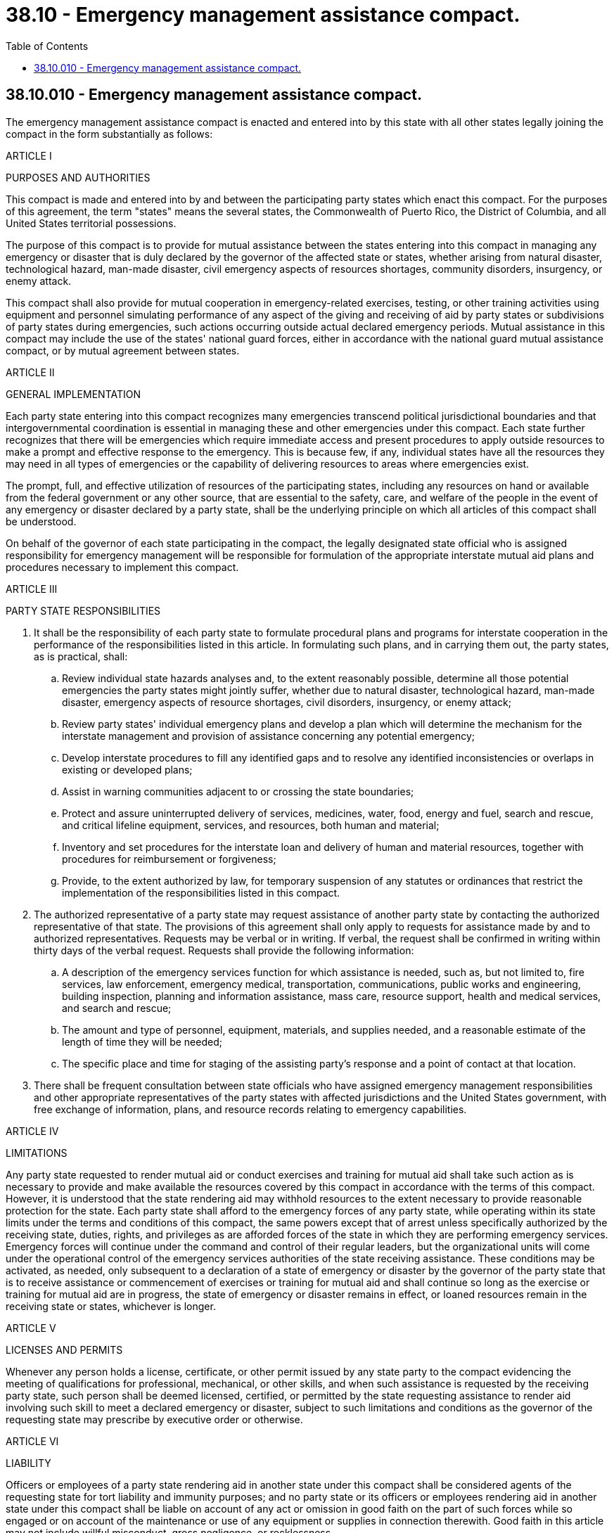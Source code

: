 = 38.10 - Emergency management assistance compact.
:toc:

== 38.10.010 - Emergency management assistance compact.
The emergency management assistance compact is enacted and entered into by this state with all other states legally joining the compact in the form substantially as follows:

ARTICLE I

PURPOSES AND AUTHORITIES

This compact is made and entered into by and between the participating party states which enact this compact. For the purposes of this agreement, the term "states" means the several states, the Commonwealth of Puerto Rico, the District of Columbia, and all United States territorial possessions.

The purpose of this compact is to provide for mutual assistance between the states entering into this compact in managing any emergency or disaster that is duly declared by the governor of the affected state or states, whether arising from natural disaster, technological hazard, man-made disaster, civil emergency aspects of resources shortages, community disorders, insurgency, or enemy attack.

This compact shall also provide for mutual cooperation in emergency-related exercises, testing, or other training activities using equipment and personnel simulating performance of any aspect of the giving and receiving of aid by party states or subdivisions of party states during emergencies, such actions occurring outside actual declared emergency periods. Mutual assistance in this compact may include the use of the states' national guard forces, either in accordance with the national guard mutual assistance compact, or by mutual agreement between states.

ARTICLE II

GENERAL IMPLEMENTATION

Each party state entering into this compact recognizes many emergencies transcend political jurisdictional boundaries and that intergovernmental coordination is essential in managing these and other emergencies under this compact. Each state further recognizes that there will be emergencies which require immediate access and present procedures to apply outside resources to make a prompt and effective response to the emergency. This is because few, if any, individual states have all the resources they may need in all types of emergencies or the capability of delivering resources to areas where emergencies exist.

The prompt, full, and effective utilization of resources of the participating states, including any resources on hand or available from the federal government or any other source, that are essential to the safety, care, and welfare of the people in the event of any emergency or disaster declared by a party state, shall be the underlying principle on which all articles of this compact shall be understood.

On behalf of the governor of each state participating in the compact, the legally designated state official who is assigned responsibility for emergency management will be responsible for formulation of the appropriate interstate mutual aid plans and procedures necessary to implement this compact.

ARTICLE III

PARTY STATE RESPONSIBILITIES

. It shall be the responsibility of each party state to formulate procedural plans and programs for interstate cooperation in the performance of the responsibilities listed in this article. In formulating such plans, and in carrying them out, the party states, as is practical, shall:

.. Review individual state hazards analyses and, to the extent reasonably possible, determine all those potential emergencies the party states might jointly suffer, whether due to natural disaster, technological hazard, man-made disaster, emergency aspects of resource shortages, civil disorders, insurgency, or enemy attack;

.. Review party states' individual emergency plans and develop a plan which will determine the mechanism for the interstate management and provision of assistance concerning any potential emergency;

.. Develop interstate procedures to fill any identified gaps and to resolve any identified inconsistencies or overlaps in existing or developed plans;

.. Assist in warning communities adjacent to or crossing the state boundaries;

.. Protect and assure uninterrupted delivery of services, medicines, water, food, energy and fuel, search and rescue, and critical lifeline equipment, services, and resources, both human and material;

.. Inventory and set procedures for the interstate loan and delivery of human and material resources, together with procedures for reimbursement or forgiveness;

.. Provide, to the extent authorized by law, for temporary suspension of any statutes or ordinances that restrict the implementation of the responsibilities listed in this compact.

. The authorized representative of a party state may request assistance of another party state by contacting the authorized representative of that state. The provisions of this agreement shall only apply to requests for assistance made by and to authorized representatives. Requests may be verbal or in writing. If verbal, the request shall be confirmed in writing within thirty days of the verbal request. Requests shall provide the following information:

.. A description of the emergency services function for which assistance is needed, such as, but not limited to, fire services, law enforcement, emergency medical, transportation, communications, public works and engineering, building inspection, planning and information assistance, mass care, resource support, health and medical services, and search and rescue;

.. The amount and type of personnel, equipment, materials, and supplies needed, and a reasonable estimate of the length of time they will be needed;

.. The specific place and time for staging of the assisting party's response and a point of contact at that location.

. There shall be frequent consultation between state officials who have assigned emergency management responsibilities and other appropriate representatives of the party states with affected jurisdictions and the United States government, with free exchange of information, plans, and resource records relating to emergency capabilities.

ARTICLE IV

LIMITATIONS

Any party state requested to render mutual aid or conduct exercises and training for mutual aid shall take such action as is necessary to provide and make available the resources covered by this compact in accordance with the terms of this compact. However, it is understood that the state rendering aid may withhold resources to the extent necessary to provide reasonable protection for the state. Each party state shall afford to the emergency forces of any party state, while operating within its state limits under the terms and conditions of this compact, the same powers except that of arrest unless specifically authorized by the receiving state, duties, rights, and privileges as are afforded forces of the state in which they are performing emergency services. Emergency forces will continue under the command and control of their regular leaders, but the organizational units will come under the operational control of the emergency services authorities of the state receiving assistance. These conditions may be activated, as needed, only subsequent to a declaration of a state of emergency or disaster by the governor of the party state that is to receive assistance or commencement of exercises or training for mutual aid and shall continue so long as the exercise or training for mutual aid are in progress, the state of emergency or disaster remains in effect, or loaned resources remain in the receiving state or states, whichever is longer.

ARTICLE V

LICENSES AND PERMITS

Whenever any person holds a license, certificate, or other permit issued by any state party to the compact evidencing the meeting of qualifications for professional, mechanical, or other skills, and when such assistance is requested by the receiving party state, such person shall be deemed licensed, certified, or permitted by the state requesting assistance to render aid involving such skill to meet a declared emergency or disaster, subject to such limitations and conditions as the governor of the requesting state may prescribe by executive order or otherwise.

ARTICLE VI

LIABILITY

Officers or employees of a party state rendering aid in another state under this compact shall be considered agents of the requesting state for tort liability and immunity purposes; and no party state or its officers or employees rendering aid in another state under this compact shall be liable on account of any act or omission in good faith on the part of such forces while so engaged or on account of the maintenance or use of any equipment or supplies in connection therewith. Good faith in this article may not include willful misconduct, gross negligence, or recklessness.

ARTICLE VII

SUPPLEMENTARY AGREEMENTS

Inasmuch as it is probable that the pattern and detail of the machinery for mutual aid among two or more states may differ from that among the states that are party to this compact, this instrument contains elements of a broad base common to all states, and nothing in this compact shall preclude any state from entering into supplementary agreements with another state or affect any other agreements already in force between states. Supplementary agreements may comprehend, but shall not be limited to, provisions for evacuation and reception of injured and other persons and the exchange of medical, fire, police, public utility, reconnaissance, welfare, transportation and communications personnel, and equipment and supplies.

ARTICLE VIII

COMPENSATION

Each party state shall provide for payment of compensation and death benefits to injured members of the emergency forces of that state and representatives of deceased members of such forces in case such members sustain injuries or are killed while rendering aid under this compact, in the same manner and on the same terms as if the injury or death were sustained within their own state.

ARTICLE IX

REIMBURSEMENT

Any party state rendering aid in another state under this compact shall be reimbursed by the party state receiving the aid for any loss or damage to or expense incurred in the operation of any equipment and the provision of any service in answering a request for aid and for the costs incurred in connection with the requests. However, any aiding party state may assume in whole or in part the loss, damage, expense, or other cost, or may loan equipment or donate services to the receiving party state without charge or cost; and any two or more party states may enter into supplementary agreements establishing a different allocation of costs among those states. Article VIII expenses may not be reimbursable under this article.

ARTICLE X

EVACUATION

Plans for the orderly evacuation and interstate reception of portions of the civilian population as the result of any emergency or disaster of sufficient proportions to so warrant, shall be worked out and maintained between the party states and the emergency management/services directors of the various jurisdictions where any type of incident requiring evacuation might occur. The plans shall be put into effect by request of the state from which evacuees come and shall include the manner of transporting evacuees, the number of evacuees to be received in different areas, the manner in which food, clothing, housing, and medical care will be provided, the registration of evacuees, the providing of facilities for the notification of relatives or friends, and the forwarding of evacuees to other areas or the bringing in of additional materials, supplies, and all other relevant factors. Plans shall provide that the party state receiving evacuees and the party state from which the evacuees come shall mutually agree as to reimbursement of out-of-pocket expenses incurred in receiving and caring for the evacuees, for expenditures for transportation, food, clothing, medicines and medical care, and like items. Expenditures shall be reimbursed as agreed by the party state from which the evacuees come. After the termination of the emergency or disaster, the party state from which the evacuees come shall assume the responsibility for the ultimate support of repatriation of the evacuees.

ARTICLE XI

IMPLEMENTATION

. This compact shall become operative immediately upon its enactment into law by any two states. After the first enactment, this compact shall become effective as to any other state upon its enactment by such state.

. Any party state may withdraw from this compact by enacting a statute repealing the compact, but no withdrawal may take effect until thirty days after the governor of the withdrawing state has given notice in writing of the withdrawal to the governors of all other party states. This action may not relieve the withdrawing state from obligations assumed under this compact before the effective date of withdrawal.

. Duly authenticated copies of this compact and such supplementary agreements as may be entered into shall, at the time of their approval, be deposited with each of the party states, and with the federal emergency management agency and other appropriate agencies of the United States government.

ARTICLE XII

ADDITIONAL PROVISIONS

Nothing in this compact shall authorize or permit the use of military force by the national guard of a state at any place outside that state in any emergency for which the president is authorized by law to call into federal service the militia, or for any purpose for which the use of the army or the air force would in the absence of express statutory authorization be prohibited under 18 U.S.C. Sec. 1385.

[ http://lawfilesext.leg.wa.gov/biennium/2001-02/Pdf/Bills/Session%20Laws/Senate/5256.SL.pdf?cite=2001%20c%20288%20§%201[2001 c 288 § 1]; ]

